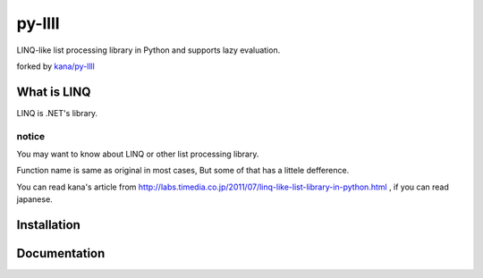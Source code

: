 
========
py-llll
========

LINQ-like list processing library in Python and supports lazy evaluation.

forked by `kana/py-llll <https://github.com/kana/py-llll>`_


What is LINQ
==============

LINQ is .NET's library.


notice
---------

You may want to know about LINQ or other list processing library.

Function name is same as original in most cases, But some of that has a littele defference.

　　

You can read kana's article from http://labs.timedia.co.jp/2011/07/linq-like-list-library-in-python.html ,
if you can read japanese.



Installation
=============



Documentation
==============



